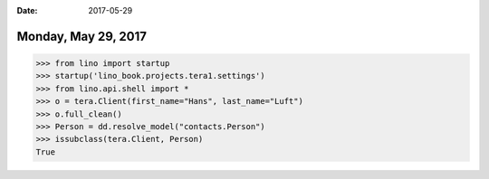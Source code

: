 :date: 2017-05-29

====================
Monday, May 29, 2017
====================

>>> from lino import startup
>>> startup('lino_book.projects.tera1.settings')
>>> from lino.api.shell import *
>>> o = tera.Client(first_name="Hans", last_name="Luft")
>>> o.full_clean()
>>> Person = dd.resolve_model("contacts.Person")
>>> issubclass(tera.Client, Person)
True
